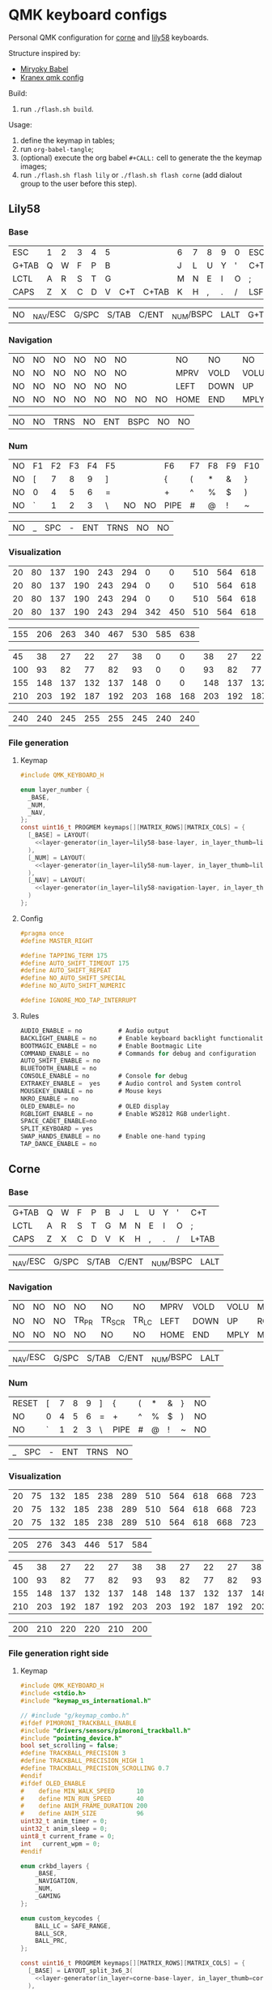 #+STARTUP: hideblocks
* QMK keyboard configs
Personal QMK configuration for [[https://github.com/foostan/crkbd][corne]] and [[https://github.com/kata0510/Lily58][lily58]] keyboards.

Structure inspired by:
- [[https://github.com/manna-harbour/miryoku_babel][Miryoky Babel]]
- [[https://github.com/Kranex/qmk-config][Kranex qmk config]]

Build:
1. run ~./flash.sh build~.
  
Usage:
1. define the keymap in tables;
2. run ~org-babel-tangle~;
3. (optional) execute the org babel ~#+CALL:~ cell to generate the the keymap images;
5. run ~./flash.sh flash lily~ or ~./flash.sh flash corne~ (add dialout group to the user before this step).

** Lily58
[[file:./lily58/layers/base.png]]
[[file:./lily58/layers/num.png]]
[[file:./lily58/layers/navigation.png]]

*** Base
#+NAME: lily58-base-layer
| ESC   | 1 | 2 | 3 | 4 | 5 |     |       | 6 | 7 | 8 | 9 | 0 | ESC  |
| G+TAB | Q | W | F | P | B |     |       | J | L | U | Y | ' | C+T  |
| LCTL  | A | R | S | T | G |     |       | M | N | E | I | O | ;    |
| CAPS  | Z | X | C | D | V | C+T | C+TAB | K | H | , | . | / | LSFT |

#+NAME: lily58-base-layer-thumb
| NO | _NAV/ESC | G/SPC | S/TAB | C/ENT | _NUM/BSPC | LALT | G+TAB |

*** Navigation
#+NAME: lily58-navigation-layer
| NO | NO | NO | NO | NO | NO |    |   | NO   | NO   | NO   | NO   | NO | NO |
| NO | NO | NO | NO | NO | NO |    |   | MPRV | VOLD | VOLU | MNXT | NO | NO |
| NO | NO | NO | NO | NO | NO |    |   | LEFT | DOWN | UP   | RGHT | NO | NO |
| NO | NO | NO | NO | NO | NO | NO | NO | HOME | END  | MPLY | MUTE | NO | NO |

#+NAME: lily58-navigation-layer-thumb
| NO | NO | TRNS | NO | ENT | BSPC | NO | NO |

*** Num
#+NAME: lily58-num-layer
| NO | F1 | F2 | F3 | F4 | F5 |    |   | F6   | F7 | F8 | F9 | F10 | NO |
| NO | [  |  7 |  8 |  9 | ]  |    |   | {    | (  | *  | &  | }   | NO |
| NO | 0  |  4 |  5 |  6 | =  |    |   | +    | ^  | %  | $  | )   | NO |
| NO | `  |  1 |  2 |  3 | \  | NO | NO | PIPE | #  | @  | !  | ~   | NO |

#+NAME: lily58-num-layer-thumb
| NO | _ | SPC | - | ENT | TRNS | NO | NO |

*** Visualization
#+NAME: x-pixels-lily58
| 20 | 80 | 137 | 190 | 243 | 294 |   0 |   0 | 510 | 564 | 618 | 668 | 723 | 774 |
| 20 | 80 | 137 | 190 | 243 | 294 |   0 |   0 | 510 | 564 | 618 | 668 | 723 | 774 |
| 20 | 80 | 137 | 190 | 243 | 294 |   0 |   0 | 510 | 564 | 618 | 668 | 723 | 774 |
| 20 | 80 | 137 | 190 | 243 | 294 | 342 | 450 | 510 | 564 | 618 | 668 | 723 | 774 |

#+NAME: x-pixels-thumb-lily58
| 155 | 206 | 263 | 340 | 467 | 530 | 585 | 638 |

#+NAME: y-pixels-lily58
|  45 |  38 |  27 |  22 |  27 |  38 |   0 |   0 |  38 |  27 |  22 |  27 |  38 |  45 |
| 100 |  93 |  82 |  77 |  82 |  93 |   0 |   0 |  93 |  82 |  77 |  82 |  93 | 100 |
| 155 | 148 | 137 | 132 | 137 | 148 |   0 |   0 | 148 | 137 | 132 | 137 | 148 | 155 |
| 210 | 203 | 192 | 187 | 192 | 203 | 168 | 168 | 203 | 192 | 187 | 192 | 203 | 210 |

#+NAME: y-pixels-thumb-lily58
| 240 | 240 | 245 | 255 | 255 | 245 | 240 | 240 |

*** File generation
**** Keymap
#+begin_src C :main no :noweb yes :mkdirp yes :tangle ./lily58/keymap.c :mkdirp yes :results none
  #include QMK_KEYBOARD_H

  enum layer_number {
    _BASE,
    _NUM,
    _NAV,
  };
  const uint16_t PROGMEM keymaps[][MATRIX_ROWS][MATRIX_COLS] = {
    [_BASE] = LAYOUT(
      <<layer-generator(in_layer=lily58-base-layer, in_layer_thumb=lily58-base-layer-thumb)>>
    ),
    [_NUM] = LAYOUT(
      <<layer-generator(in_layer=lily58-num-layer, in_layer_thumb=lily58-num-layer-thumb)>>
    ),
    [_NAV] = LAYOUT(
      <<layer-generator(in_layer=lily58-navigation-layer, in_layer_thumb=lily58-navigation-layer-thumb)>>
    )
  };
#+end_src

**** Config
#+begin_src C :main no :noweb yes :mkdirp yes :tangle ./lily58/config.h :mkdirp yes :results none
  #pragma once
  #define MASTER_RIGHT

  #define TAPPING_TERM 175
  #define AUTO_SHIFT_TIMEOUT 175
  #define AUTO_SHIFT_REPEAT
  #define NO_AUTO_SHIFT_SPECIAL
  #define NO_AUTO_SHIFT_NUMERIC

  #define IGNORE_MOD_TAP_INTERRUPT
#+end_src

**** Rules
#+begin_src C :main no :noweb yes :mkdirp yes :tangle ./lily58/rules.mk :mkdirp yes :results none
  AUDIO_ENABLE = no          # Audio output
  BACKLIGHT_ENABLE = no      # Enable keyboard backlight functionality
  BOOTMAGIC_ENABLE = no      # Enable Bootmagic Lite
  COMMAND_ENABLE = no        # Commands for debug and configuration
  AUTO_SHIFT_ENABLE = no
  BLUETOOTH_ENABLE = no
  CONSOLE_ENABLE = no        # Console for debug
  EXTRAKEY_ENABLE =  yes     # Audio control and System control
  MOUSEKEY_ENABLE = no       # Mouse keys
  NKRO_ENABLE = no
  OLED_ENABLE= no            # OLED display
  RGBLIGHT_ENABLE = no       # Enable WS2812 RGB underlight.
  SPACE_CADET_ENABLE=no
  SPLIT_KEYBOARD = yes
  SWAP_HANDS_ENABLE = no     # Enable one-hand typing
  TAP_DANCE_ENABLE = no
#+end_src

** Corne
[[file:./corne-right/layers/base.png]]
[[file:./corne-right/layers/navigation.png]]
[[file:./corne-right/layers/num.png]]

*** Base
#+NAME: corne-base-layer
| G+TAB | Q | W | F | P | B | J | L | U | Y | ' | C+T   |
| LCTL  | A | R | S | T | G | M | N | E | I | O | ;     |
| CAPS  | Z | X | C | D | V | K | H | , | . | / | L+TAB |

#+NAME: corne-base-layer-thumb
| _NAV/ESC | G/SPC | S/TAB | C/ENT | _NUM/BSPC | LALT |

*** Navigation
#+NAME: corne-navigation-layer
| NO | NO | NO | NO    | NO     | NO    | MPRV | VOLD | VOLU | MNXT | NO | NO |
| NO | NO | NO | TR_PR | TR_SCR | TR_LC | LEFT | DOWN | UP   | RGHT | NO | NO |
| NO | NO | NO | NO    | NO     | NO    | HOME | END  | MPLY | MUTE | NO | NO |

#+NAME: corne-navigation-layer-thumb
| _NAV/ESC | G/SPC | S/TAB | C/ENT | _NUM/BSPC | LALT |

*** Num
#+NAME: corne-num-layer
| RESET | [ | 7 | 8 | 9 | ] | {    | ( | * | & | } | NO |
| NO    | 0 | 4 | 5 | 6 | = | +    | ^ | % | $ | ) | NO |
| NO    | ` | 1 | 2 | 3 | \ | PIPE | # | @ | ! | ~ | NO |

#+NAME: corne-num-layer-thumb
| _ | SPC | - | ENT | TRNS | NO |

*** Visualization
#+NAME: x-pixels-corne
| 20 | 75 | 132 | 185 | 238 | 289 | 510 | 564 | 618 | 668 | 723 | 774 |
| 20 | 75 | 132 | 185 | 238 | 289 | 510 | 564 | 618 | 668 | 723 | 774 |
| 20 | 75 | 132 | 185 | 238 | 289 | 510 | 564 | 618 | 668 | 723 | 774 |

#+NAME: x-pixels-thumb-corne
| 205 | 276 | 343 | 446 | 517 | 584 |

#+NAME: y-pixels-corne
|  45 |  38 |  27 |  22 |  27 |  38 |  38 |  27 |  22 |  27 |  38 |  45 |
| 100 |  93 |  82 |  77 |  82 |  93 |  93 |  82 |  77 |  82 |  93 | 100 |
| 155 | 148 | 137 | 132 | 137 | 148 | 148 | 137 | 132 | 137 | 148 | 155 |
| 210 | 203 | 192 | 187 | 192 | 203 | 203 | 192 | 187 | 192 | 203 | 210 |

#+NAME: y-pixels-thumb-corne
| 200 | 210 | 220 | 220 | 210 | 200 |

*** File generation right side
**** Keymap
#+begin_src C :main no :noweb yes :mkdirp yes :tangle ./corne-right/keymap.c :mkdirp yes :results none
  #include QMK_KEYBOARD_H
  #include <stdio.h>
  #include "keymap_us_international.h"

  // #include "g/keymap_combo.h"
  #ifdef PIMORONI_TRACKBALL_ENABLE
  #include "drivers/sensors/pimoroni_trackball.h"
  #include "pointing_device.h"
  bool set_scrolling = false;
  #define TRACKBALL_PRECISION 3
  #define TRACKBALL_PRECISION_HIGH 1
  #define TRACKBALL_PRECISION_SCROLLING 0.7
  #endif
  #ifdef OLED_ENABLE
  #    define MIN_WALK_SPEED      10
  #    define MIN_RUN_SPEED       40
  #    define ANIM_FRAME_DURATION 200
  #    define ANIM_SIZE           96
  uint32_t anim_timer = 0;
  uint32_t anim_sleep = 0;
  uint8_t current_frame = 0;
  int   current_wpm = 0;
  #endif

  enum crkbd_layers {
      _BASE,
      _NAVIGATION,
      _NUM,
      _GAMING
  };

  enum custom_keycodes {
      BALL_LC = SAFE_RANGE,
      BALL_SCR,
      BALL_PRC,
  };

  const uint16_t PROGMEM keymaps[][MATRIX_ROWS][MATRIX_COLS] = {
    [_BASE] = LAYOUT_split_3x6_3(
      <<layer-generator(in_layer=corne-base-layer, in_layer_thumb=corne-base-layer-thumb)>>
    ),
    [_NAVIGATION] = LAYOUT_split_3x6_3(
      <<layer-generator(in_layer=corne-navigation-layer, in_layer_thumb=corne-navigation-layer-thumb)>>
    ),
    [_NUM] = LAYOUT_split_3x6_3(
      <<layer-generator(in_layer=corne-num-layer, in_layer_thumb=corne-num-layer-thumb)>>
    )
  };

 
  bool process_record_user(uint16_t keycode, keyrecord_t *record) {
      switch (keycode){
  #ifdef PIMORONI_TRACKBALL_ENABLE
          case BALL_LC:
              record->event.pressed?register_code(KC_BTN1):unregister_code(KC_BTN1);
              break;
          case BALL_SCR:
              if(record->event.pressed){
                  set_scrolling = true;
                  pimoroni_trackball_set_precision(TRACKBALL_PRECISION_SCROLLING);
              } else{
                  set_scrolling = false;
                  pimoroni_trackball_set_precision(TRACKBALL_PRECISION);
              }
          break;
          case BALL_PRC:
              if(record->event.pressed){
                  pimoroni_trackball_set_precision(TRACKBALL_PRECISION_SCROLLING);
              } else{
                  pimoroni_trackball_set_precision(TRACKBALL_PRECISION);
              }
          break;
  #endif
          default:
          break;
      }
    return true;
  }

  #ifdef PIMORONI_TRACKBALL_ENABLE
  report_mouse_t pointing_device_task_user(report_mouse_t mouse_report) {
      if (set_scrolling) {
          mouse_report.h = mouse_report.x;
          mouse_report.v = mouse_report.y;
          mouse_report.x = mouse_report.y = 0;
      }
      return mouse_report;
  }
  #endif

  void keyboard_post_init_user(void) {
  #ifdef PIMORONI_TRACKBALL_ENABLE
      pimoroni_trackball_set_precision(TRACKBALL_PRECISION);
      pimoroni_trackball_set_rgbw(0,0,0,80);
  #endif
  }

  #ifdef PIMORONI_TRACKBALL_ENABLE
  layer_state_t layer_state_set_user(layer_state_t state) {
      // autoshift_enable();
      switch (get_highest_layer(state)) {
      case _BASE:
          pimoroni_trackball_set_rgbw(0,0,0,80);
          break;
      case _NAVIGATION:
          pimoroni_trackball_set_rgbw(0,153,95,0);
          break;
      case _NUM:
          pimoroni_trackball_set_rgbw(153,113,0,0);
          break;
      default:
          pimoroni_trackball_set_rgbw(0,0,0,80);
          break;
      }
    return state;
  }
  #endif

  #ifdef OLED_ENABLE
  oled_rotation_t oled_init_user(oled_rotation_t rotation) { return OLED_ROTATION_270; }

  static void render_luna(int LUNA_X, int LUNA_Y) {
      /* Sit */
      static const char PROGMEM sit[2][ANIM_SIZE] = {/* 'sit1', 32x22px */
                                                     {
                                                         0x00, 0x00, 0x00, 0x00, 0x00, 0x00, 0x00, 0x00, 0x00, 0x00, 0x00, 0x00, 0x00, 0x00, 0xe0, 0x1c, 0x02, 0x05, 0x02, 0x24, 0x04, 0x04, 0x02, 0xa9, 0x1e, 0xe0, 0x00, 0x00, 0x00, 0x00, 0x00, 0x00, 0x00, 0x00, 0x00, 0x00, 0x00, 0x00, 0xe0, 0x10, 0x08, 0x68, 0x10, 0x08, 0x04, 0x03, 0x00, 0x00, 0x00, 0x00, 0x00, 0x00, 0x00, 0x02, 0x06, 0x82, 0x7c, 0x03, 0x00, 0x00, 0x00, 0x00, 0x00, 0x00, 0x00, 0x00, 0x00, 0x00, 0x00, 0x00, 0x01, 0x02, 0x04, 0x0c, 0x10, 0x10, 0x20, 0x20, 0x20, 0x28, 0x3e, 0x1c, 0x20, 0x20, 0x3e, 0x0f, 0x11, 0x1f, 0x00, 0x00, 0x00, 0x00, 0x00, 0x00, 0x00, 0x00,
                                                     },

                                                     /* 'sit2', 32x22px */
                                                     {0x00, 0x00, 0x00, 0x00, 0x00, 0x00, 0x00, 0x00, 0x00, 0x00, 0x00, 0x00, 0x00, 0x00, 0xe0, 0x1c, 0x02, 0x05, 0x02, 0x24, 0x04, 0x04, 0x02, 0xa9, 0x1e, 0xe0, 0x00, 0x00, 0x00, 0x00, 0x00, 0x00, 0x00, 0x00, 0x00, 0x00, 0x00, 0xe0, 0x90, 0x08, 0x18, 0x60, 0x10, 0x08, 0x04, 0x03, 0x00, 0x00, 0x00, 0x00, 0x00, 0x00, 0x00, 0x02, 0x0e, 0x82, 0x7c, 0x03, 0x00, 0x00, 0x00, 0x00, 0x00, 0x00, 0x00, 0x00, 0x00, 0x00, 0x00, 0x00, 0x01, 0x02, 0x04, 0x0c, 0x10, 0x10, 0x20, 0x20, 0x20, 0x28, 0x3e, 0x1c, 0x20, 0x20, 0x3e, 0x0f, 0x11, 0x1f, 0x00, 0x00, 0x00, 0x00, 0x00, 0x00, 0x00, 0x00}};

      /* Walk */
      static const char PROGMEM walk[2][ANIM_SIZE] = {/* 'walk1', 32x22px */
                                                      {
                                                          0x00, 0x00, 0x00, 0x00, 0x00, 0x80, 0x40, 0x20, 0x10, 0x90, 0x90, 0x90, 0xa0, 0xc0, 0x80, 0x80, 0x80, 0x70, 0x08, 0x14, 0x08, 0x90, 0x10, 0x10, 0x08, 0xa4, 0x78, 0x80, 0x00, 0x00, 0x00, 0x00, 0x00, 0x00, 0x00, 0x00, 0x00, 0x07, 0x08, 0xfc, 0x01, 0x00, 0x00, 0x00, 0x00, 0x80, 0x00, 0x00, 0x01, 0x00, 0x00, 0x00, 0x00, 0x00, 0x00, 0x08, 0x18, 0xea, 0x10, 0x0f, 0x00, 0x00, 0x00, 0x00, 0x00, 0x00, 0x00, 0x00, 0x00, 0x00, 0x00, 0x03, 0x1c, 0x20, 0x20, 0x3c, 0x0f, 0x11, 0x1f, 0x03, 0x06, 0x18, 0x20, 0x20, 0x3c, 0x0c, 0x12, 0x1e, 0x01, 0x00, 0x00, 0x00, 0x00, 0x00, 0x00, 0x00,
                                                      },

                                                      /* 'walk2', 32x22px */
                                                      {
                                                          0x00, 0x00, 0x00, 0x00, 0x00, 0x00, 0x80, 0x40, 0x20, 0x20, 0x20, 0x40, 0x80, 0x00, 0x00, 0x00, 0x00, 0xe0, 0x10, 0x28, 0x10, 0x20, 0x20, 0x20, 0x10, 0x48, 0xf0, 0x00, 0x00, 0x00, 0x00, 0x00, 0x00, 0x00, 0x00, 0x00, 0x00, 0x1f, 0x20, 0xf8, 0x02, 0x01, 0x01, 0x01, 0x01, 0x01, 0x01, 0x01, 0x03, 0x00, 0x00, 0x00, 0x00, 0x01, 0x00, 0x10, 0x30, 0xd5, 0x20, 0x1f, 0x00, 0x00, 0x00, 0x00, 0x00, 0x00, 0x00, 0x00, 0x00, 0x00, 0x00, 0x3f, 0x20, 0x30, 0x0c, 0x02, 0x05, 0x09, 0x12, 0x1e, 0x02, 0x1c, 0x14, 0x08, 0x10, 0x20, 0x2c, 0x32, 0x01, 0x00, 0x00, 0x00, 0x00, 0x00, 0x00, 0x00,
                                                      }};

      /* Run */
      static const char PROGMEM run[2][ANIM_SIZE] = {/* 'run1', 32x22px */
                                                     {
                                                         0x00, 0x00, 0x00, 0x00, 0xe0, 0x10, 0x08, 0x08, 0xc8, 0xb0, 0x80, 0x80, 0x80, 0x80, 0x80, 0x80, 0x80, 0x40, 0x40, 0x3c, 0x14, 0x04, 0x08, 0x90, 0x18, 0x04, 0x08, 0xb0, 0x40, 0x80, 0x00, 0x00, 0x00, 0x00, 0x00, 0x00, 0x01, 0x02, 0xc4, 0xa4, 0xfc, 0x00, 0x00, 0x00, 0x00, 0x80, 0x00, 0x00, 0x00, 0x00, 0x00, 0x00, 0x00, 0x00, 0x00, 0x80, 0xc8, 0x58, 0x28, 0x2a, 0x10, 0x0f, 0x00, 0x00, 0x00, 0x00, 0x00, 0x00, 0x00, 0x0e, 0x09, 0x04, 0x04, 0x04, 0x04, 0x02, 0x03, 0x02, 0x01, 0x01, 0x02, 0x02, 0x04, 0x08, 0x10, 0x26, 0x2b, 0x32, 0x04, 0x05, 0x06, 0x00, 0x00, 0x00, 0x00, 0x00,
                                                     },

                                                     /* 'run2', 32x22px */
                                                     {
                                                         0x00, 0x00, 0x00, 0xe0, 0x10, 0x10, 0xf0, 0x00, 0x00, 0x00, 0x00, 0x00, 0x00, 0x00, 0x00, 0x80, 0x80, 0x80, 0x78, 0x28, 0x08, 0x10, 0x20, 0x30, 0x08, 0x10, 0x20, 0x40, 0x80, 0x00, 0x00, 0x00, 0x00, 0x00, 0x00, 0x03, 0x04, 0x08, 0x10, 0x11, 0xf9, 0x01, 0x01, 0x01, 0x01, 0x01, 0x01, 0x00, 0x00, 0x00, 0x00, 0x00, 0x00, 0x00, 0x00, 0x01, 0x10, 0xb0, 0x50, 0x55, 0x20, 0x1f, 0x00, 0x00, 0x00, 0x00, 0x00, 0x00, 0x00, 0x00, 0x00, 0x00, 0x00, 0x01, 0x02, 0x0c, 0x10, 0x20, 0x28, 0x37, 0x02, 0x1e, 0x20, 0x20, 0x18, 0x0c, 0x14, 0x1e, 0x01, 0x00, 0x00, 0x00, 0x00, 0x00, 0x00, 0x00,
                                                     }};

      /* animation */
      void animate_luna(void) {
          /* jump */
              oled_set_cursor(LUNA_X, LUNA_Y - 1);
              oled_write("     ", false);

              oled_set_cursor(LUNA_X, LUNA_Y);

          /* switch frame */
          current_frame = (current_frame + 1) % 2;

          if (current_wpm <= MIN_WALK_SPEED) {
              oled_write_raw_P(sit[abs(1 - current_frame)], ANIM_SIZE);

          } else if (current_wpm <= MIN_RUN_SPEED) {
              oled_write_raw_P(walk[abs(1 - current_frame)], ANIM_SIZE);

          } else {
              oled_write_raw_P(run[abs(1 - current_frame)], ANIM_SIZE);
          }
      }

      /* animation timer */
      if (timer_elapsed32(anim_timer) > ANIM_FRAME_DURATION) {
          anim_timer = timer_read32();
          animate_luna();
      }

      /* this fixes the screen on and off bug */
      if (current_wpm > 0) {
          oled_on();
          anim_sleep = timer_read32();
      } else if (timer_elapsed32(anim_sleep) > OLED_TIMEOUT) {
          oled_off();
      }
  }
  static void print_status_narrow(void) {
      render_luna(0, 0);
      oled_set_cursor(17, 0);
      uint8_t n = get_current_wpm();
      char    wpm_str[4];
      wpm_str[3] = '\0';
      wpm_str[2] = '0' + n % 10;
      wpm_str[1] = '0' + (n /= 10) % 10;
      wpm_str[0] = '0' + n / 10;
      oled_write(wpm_str, false);
  }

  bool oled_task_user(void) {
      current_wpm   = get_current_wpm();
      if (is_keyboard_master()) {
          print_status_narrow();
      } else {
      }
      return false;
  }
  #endif
#+end_src

**** Config
#+begin_src C :main no :noweb yes :mkdirp yes :tangle ./corne-right/config.h :mkdirp yes :results none
  #pragma once

  #define MASTER_RIGHT

  // Pimoroni trackball
  #define PIMORONI_TRACKBALL_ENABLE
  #define PIMORONI_TRACKBALL_CLICK
  #define PIMORONI_TRACKBALL_ROTATE
  // #define PIMORONI_TRACKBALL_INVERT_X

  #define USE_SERIAL_PD2

  // Combo feature timeout (defaults to TAPPING_TERM)
  // #define COMBO_TERM 50
  // Size of combo_events enum.
  // #define COMBO_VARIABLE_LEN

  #define TAPPING_FORCE_HOLD
  #define TAPPING_TERM 175
  #define AUTO_SHIFT_TIMEOUT 175
  #define AUTO_SHIFT_REPEAT
  #define NO_AUTO_SHIFT_SPECIAL
  #define NO_AUTO_SHIFT_NUMERIC

  // Prevent normal rollover on alphas from accidentally triggering mods.
  #define IGNORE_MOD_TAP_INTERRUPT

  #define SPLIT_OLED_ENABLE
  #define OLED_FONT_H "keyboards/crkbd/lib/glcdfont.c"

  // otimizations
  #define NO_ACTION_MACRO
  #define NO_ACTION_FUNCTION
  #ifndef NO_DEBUG
  #    define NO_DEBUG
  #endif  // !NO_DEBUG
  #if !defined(NO_PRINT) && !defined(CONSOLE_ENABLE)
  #    define NO_PRINT
  #endif  // !NO_PRINT
  #define NO_ACTION_ONESHOT
  #define NO_MUSIC_MODE
#+end_src

**** Rules
#+begin_src C :main no :noweb yes :mkdirp yes :tangle ./corne-right/rules.mk :mkdirp yes :results none
  AUDIO_ENABLE = no
  AUTO_SHIFT_ENABLE = no
  BLUETOOTH_ENABLE = no
  CONSOLE_ENABLE = no
  EXTRAFLAGS+=-flto
  OLED_DRIVER = SSD1306
  OLED_ENABLE = yes
  SPACE_CADET_ENABLE=no
  SPLIT_KEYBOARD = yes
  TAP_DANCE_ENABLE = no
  WPM_ENABLE = yes
  # COMBO_ENABLE = yes
  # VPATH += keyboards/gboards

  PIMORONI_TRACKBALL_ENABLE = yes
  ifeq ($(strip $(PIMORONI_TRACKBALL_ENABLE)), yes)
          POINTING_DEVICE_ENABLE = yes
          POINTING_DEVICE_DRIVER = pimoroni_trackball
          PIMORONI_TRACKBALL_ADDRESS = 0x0B
          SRC += drivers/sensors/pimoroni_trackball.c
          QUANTUM_LIB_SRC += i2c_master.c
  endif
#+end_src

*** File generation left side
**** Keymap
#+begin_src C :main no :noweb yes :mkdirp yes :tangle ./corne-left/keymap.c :mkdirp yes :results none
  #include QMK_KEYBOARD_H
  #include <stdio.h>
  #include "keymap_us_international.h"

  #ifdef OLED_ENABLE
  #include "oled.c"
  #endif

  enum crkbd_layers {
      _BASE,
      _NAVIGATION,
      _NUM,
      _MEDIA
  };

  enum trackball_keycodes {
      BALL_LC = SAFE_RANGE,
      BALL_SCR,
      BALL_PRC,
  };

  const uint16_t PROGMEM keymaps[][MATRIX_ROWS][MATRIX_COLS] = {
    [_BASE] = LAYOUT_split_3x6_3(
      <<layer-generator(in_layer=corne-base-layer, in_layer_thumb=corne-base-layer-thumb)>>
    ),
    [_NAVIGATION] = LAYOUT_split_3x6_3(
      <<layer-generator(in_layer=corne-navigation-layer, in_layer_thumb=corne-navigation-layer-thumb)>>
    ),
    [_NUM] = LAYOUT_split_3x6_3(
      <<layer-generator(in_layer=corne-num-layer, in_layer_thumb=corne-num-layer-thumb)>>
    )
  };

  bool process_record_user(uint16_t keycode, keyrecord_t *record) {
      switch (keycode){
          default:
  #ifdef OLED_ENABLE
          if (record->event.pressed) {
              oled_timer = timer_read();
          }
  #endif
          break;
      }
    return true;
  }

  void keyboard_post_init_user(void) {
  }
#+end_src

**** Config
#+begin_src C :main no :noweb yes :mkdirp yes :tangle ./corne-left/config.h :mkdirp yes :results none

  #pragma once

  #define MASTER_RIGHT

  #define USE_SERIAL_PD2

  #define TAPPING_FORCE_HOLD
  #define TAPPING_TERM 175
  #define AUTO_SHIFT_TIMEOUT 150
  #define AUTO_SHIFT_NO_AUTO_REPEAT

  // Prevent normal rollover on alphas from accidentally triggering mods.
  #define IGNORE_MOD_TAP_INTERRUPT

  #define SPLIT_OLED_ENABLE
  #define OLED_FONT_H "keyboards/crkbd/lib/glcdfont.c"

  // otimizations
  #define NO_ACTION_MACRO
  #define NO_ACTION_FUNCTION
  #ifndef NO_DEBUG
  #define NO_DEBUG
  #endif // !NO_DEBUG
  #if !defined(NO_PRINT) && !defined(CONSOLE_ENABLE)
  #define NO_PRINT
  #endif // !NO_PRINT
  #define NO_ACTION_ONESHOT
  #define NO_MUSIC_MODE
#+end_src

**** Rules
#+begin_src C :main no :noweb yes :mkdirp yes :tangle ./corne-left/rules.mk :mkdirp yes :results none
  OLED_ENABLE = yes
  OLED_DRIVER = SSD1306
  SPLIT_KEYBOARD = yes
  AUTO_SHIFT_ENABLE = yes
  TAP_DANCE_ENABLE = no
  BLUETOOTH_ENABLE = no
  CONSOLE_ENABLE = no
  AUDIO_ENABLE = no
  SPACE_CADET_ENABLE=no
  EXTRAFLAGS+=-flto
#+end_src

**** Oled
#+begin_src C :main no :noweb yes :mkdirp yes :tangle ./corne-left/oled.c :mkdirp yes :results none
#pragma once

#include "progmem.h"
#include "animation.c"

extern uint8_t  is_master;
static uint16_t oled_timer = 0;

oled_rotation_t oled_init_user(oled_rotation_t rotation) { return OLED_ROTATION_270; }

void render_animation(uint8_t frame) { oled_write_raw_P(animation[frame], sizeof(animation[frame])); }


bool oled_task_user(void) {
    if (is_keyboard_master()) {
        render_animation((timer_read() / 60) % 8);
    } else {
        render_animation((timer_read() / 60) % 8);
    }
    return false;
}
#+end_src

**** Animation
#+begin_src C :main no :noweb yes :mkdirp yes :tangle ./corne-left/animation.c :mkdirp yes :results none
  #include "progmem.h"

  static const char PROGMEM animation[][512] = {{// 'frame1', 32x128px
                                                 0x00, 0x00, 0x00, 0x00, 0x00, 0x00, 0x00, 0x00, 0x00, 0x00, 0x00, 0x00, 0x00, 0x00, 0x00, 0x2f, 0x29, 0xef, 0x00, 0x00, 0x00, 0x00, 0x00, 0x00, 0x00, 0x00, 0x00, 0x00, 0x00, 0x00, 0x00, 0x00, 0x00, 0x00, 0x00, 0x00, 0x00, 0x00, 0x00, 0x00, 0x00, 0x00, 0x00, 0x00, 0x00, 0x00, 0x00, 0xa5, 0x65, 0xbd, 0x00, 0x00, 0x00, 0x00, 0x00, 0x00, 0x00, 0x00, 0x00, 0x00, 0x00, 0x00, 0x00, 0x00, 0x00, 0x00, 0x00, 0x00, 0x00, 0x00, 0x00, 0x00, 0x00, 0x00, 0x00, 0x00, 0x00, 0x00, 0x33, 0xcc, 0x8c, 0xde, 0x31, 0x00, 0x00, 0x00, 0x00, 0x00, 0x00, 0x00, 0x00, 0x00, 0x00, 0x00, 0x00, 0x00, 0x00, 0x00, 0x00, 0x00, 0x00, 0x00, 0x00, 0x00, 0x00, 0x00, 0x00, 0x00, 0x00, 0x00, 0x77, 0x98, 0x88, 0x9d, 0x77, 0x00, 0x00, 0x00, 0x00, 0x00, 0x00, 0x00, 0x00, 0x00, 0x00, 0x00, 0x00, 0x00,
                                                 0x80, 0xc0, 0xc0, 0xc0, 0xe0, 0xe0, 0xe0, 0xf0, 0xf0, 0xf0, 0xf0, 0xf0, 0xf0, 0xf0, 0xff, 0xf9, 0xf8, 0xf9, 0xff, 0xf0, 0xf0, 0xf0, 0xf0, 0xf0, 0xf0, 0xf0, 0xe0, 0xe0, 0xe0, 0xc0, 0xc0, 0x80, 0xff, 0xff, 0xff, 0xff, 0xff, 0xff, 0xff, 0xff, 0xff, 0x7f, 0x7f, 0x7f, 0x7f, 0xff, 0xff, 0x7f, 0x7f, 0x7f, 0xff, 0xff, 0x7f, 0x7f, 0x7f, 0xff, 0xff, 0xff, 0xff, 0xff, 0xff, 0xff, 0xff, 0xff, 0x1f, 0x0f, 0x07, 0x07, 0x03, 0x01, 0x01, 0x00, 0x00, 0x00, 0x00, 0x80, 0xf0, 0xff, 0xbf, 0xb7, 0xf3, 0xb7, 0xff, 0xff, 0xc0, 0x00, 0x00, 0x00, 0x00, 0x00, 0x01, 0x01, 0x03, 0x07, 0x0f, 0x1f, 0x00, 0x00, 0x00, 0x80, 0xe0, 0xf0, 0xfc, 0xfc, 0xfe, 0xff, 0xff, 0xff, 0xff, 0xbf, 0x3f, 0x3f, 0x3f, 0x3f, 0x1f, 0xff, 0xff, 0xff, 0xff, 0xff, 0xfe, 0xfc, 0xf8, 0xf0, 0xe0, 0x80, 0x00, 0x00,
                                                 0x00, 0x00, 0xfc, 0xff, 0xff, 0xff, 0xff, 0x3f, 0xff, 0xff, 0xff, 0x1f, 0x3d, 0x71, 0x63, 0x63, 0x63, 0x63, 0x63, 0x71, 0x3d, 0x9f, 0xff, 0xff, 0xff, 0xbf, 0xff, 0xff, 0xff, 0xff, 0xfc, 0x00, 0x00, 0x00, 0x07, 0x3f, 0xff, 0xff, 0xff, 0xff, 0xf1, 0xc7, 0x8f, 0x0f, 0x1e, 0x1c, 0x1c, 0x38, 0x38, 0x3c, 0x1c, 0x1c, 0x1e, 0x0f, 0x8f, 0xc3, 0xf1, 0xff, 0xff, 0xff, 0x7f, 0x1f, 0x03, 0x00, 0x00, 0x00, 0x00, 0x00, 0x00, 0x01, 0x03, 0x07, 0x0f, 0x0f, 0x1f, 0x1f, 0x1f, 0x3e, 0x3e, 0x3e, 0x3e, 0x3e, 0x3e, 0x1e, 0x1f, 0x1f, 0x1f, 0x0f, 0x07, 0x07, 0x03, 0x01, 0x00, 0x00, 0x00, 0x00, 0xfc, 0xf0, 0xe0, 0xe0, 0xc0, 0x80, 0x80, 0x00, 0x00, 0x00, 0x00, 0x00, 0x00, 0x00, 0x00, 0x00, 0x00, 0x00, 0x00, 0x00, 0x00, 0x00, 0x00, 0x00, 0x00, 0x00, 0x80, 0x80, 0xc0, 0xe0, 0xf0, 0xf8,
                                                 0xff, 0xff, 0xff, 0xff, 0xff, 0xff, 0xff, 0xff, 0xff, 0xff, 0xfe, 0xfe, 0xfe, 0xfe, 0xfe, 0xfe, 0xfe, 0xfe, 0xfe, 0xfe, 0xfe, 0xfe, 0xfe, 0xff, 0xff, 0xff, 0xff, 0xff, 0xff, 0xff, 0xff, 0xff, 0x01, 0x01, 0x03, 0x03, 0x03, 0x07, 0x07, 0x07, 0x07, 0x0f, 0x0f, 0x0f, 0x0f, 0x0f, 0x0f, 0x0f, 0x0f, 0x0f, 0x0f, 0x0f, 0x0f, 0x0f, 0x0f, 0x0f, 0x07, 0x07, 0x07, 0x07, 0x03, 0x03, 0x01, 0x01, 0x00, 0x00, 0x00, 0x00, 0x00, 0x00, 0x00, 0x00, 0x00, 0x00, 0x00, 0x00, 0x00, 0x00, 0x00, 0x00, 0x00, 0x00, 0x00, 0x00, 0x00, 0x00, 0x00, 0x00, 0x00, 0x00, 0x00, 0x00, 0x00, 0x00, 0x00, 0x00, 0x00, 0x00, 0x00, 0x00, 0x00, 0x00, 0x00, 0x00, 0x00, 0x00, 0x00, 0x00, 0x00, 0x00, 0x00, 0x00, 0x00, 0x00, 0x00, 0x00, 0x00, 0x00, 0x00, 0x00, 0x00, 0x00, 0x00, 0x00, 0x00, 0x00, 0x00, 0x00},
                                                {// 'frame2', 32x128px
                                                 0x00, 0x00, 0x00, 0x00, 0x00, 0x00, 0x00, 0x00, 0x00, 0x00, 0x00, 0x00, 0x00, 0x00, 0x00, 0x5a, 0x52, 0xde, 0x00, 0x00, 0x00, 0x00, 0x00, 0x00, 0x00, 0x00, 0x00, 0x00, 0x00, 0x00, 0x00, 0x00, 0x00, 0x00, 0x00, 0x00, 0x00, 0x00, 0x00, 0x00, 0x00, 0x00, 0x00, 0x00, 0x00, 0x00, 0x10, 0xeb, 0xc6, 0xab, 0x00, 0x00, 0x00, 0x00, 0x00, 0x00, 0x00, 0x00, 0x00, 0x00, 0x00, 0x00, 0x00, 0x00, 0x00, 0x00, 0x00, 0x00, 0x00, 0x00, 0x00, 0x00, 0x00, 0x00, 0x00, 0x00, 0x00, 0x00, 0x62, 0x94, 0x88, 0x95, 0x22, 0x00, 0x00, 0x00, 0x00, 0x00, 0x00, 0x00, 0x00, 0x00, 0x00, 0x00, 0x00, 0x00, 0xe0, 0xe0, 0xe0, 0xf0, 0xf0, 0xf0, 0xf0, 0xf8, 0xf8, 0xf8, 0xf8, 0xf8, 0xf8, 0xf8, 0xfe, 0xf9, 0xf9, 0xf9, 0xfe, 0xf8, 0xf8, 0xf8, 0xf8, 0xf8, 0xf8, 0xf8, 0xf0, 0xf0, 0xf0, 0xf0, 0xe0, 0xe0,
                                                 0xff, 0xff, 0xff, 0xff, 0xff, 0xff, 0xff, 0xff, 0xff, 0xff, 0xff, 0xff, 0xff, 0xff, 0xff, 0xff, 0xff, 0xff, 0xff, 0xff, 0xff, 0xff, 0xff, 0xff, 0xff, 0xff, 0xff, 0xff, 0xff, 0xff, 0xff, 0xff, 0x1f, 0x0f, 0x0f, 0x07, 0x07, 0x03, 0x03, 0x03, 0x01, 0x01, 0x01, 0x01, 0x00, 0xe4, 0xff, 0xd9, 0x79, 0xd9, 0xff, 0x60, 0x01, 0x01, 0x01, 0x01, 0x01, 0x03, 0x03, 0x03, 0x07, 0x07, 0x0f, 0x1f, 0x00, 0x00, 0x00, 0x00, 0x00, 0x00, 0x00, 0x00, 0x00, 0x80, 0x80, 0xc0, 0xf0, 0xff, 0xfd, 0xf7, 0xf7, 0xf7, 0xfd, 0xff, 0xe0, 0xc0, 0x80, 0x80, 0x00, 0x00, 0x00, 0x00, 0x00, 0x00, 0x00, 0x00, 0x00, 0x00, 0xc0, 0xf0, 0xf8, 0xfc, 0xfe, 0xff, 0xff, 0xff, 0xff, 0xff, 0xff, 0xbf, 0x3f, 0x3f, 0x3f, 0x3f, 0x3f, 0xbf, 0xff, 0xff, 0xff, 0xff, 0xff, 0xff, 0xfe, 0xfc, 0xf8, 0xe0, 0xc0, 0x00,
                                                 0x00, 0xfe, 0xff, 0xff, 0xff, 0xff, 0xff, 0xff, 0xff, 0xff, 0xdf, 0x3f, 0x79, 0x63, 0xe7, 0xc6, 0xc6, 0xc6, 0xe7, 0x73, 0x79, 0x3f, 0xff, 0xff, 0xff, 0xff, 0xff, 0xff, 0xff, 0xff, 0xff, 0xfe, 0x00, 0x0f, 0x7f, 0xff, 0xff, 0xff, 0xff, 0xf1, 0xc7, 0x0f, 0x1f, 0x1e, 0x3c, 0x38, 0x38, 0x78, 0x78, 0x78, 0x38, 0x38, 0x3c, 0x1e, 0x1f, 0x8f, 0xc3, 0xf0, 0xff, 0xff, 0xff, 0xff, 0x7f, 0x0f, 0x00, 0x00, 0x00, 0x01, 0x03, 0x07, 0x0f, 0x1f, 0x1f, 0x3f, 0x3f, 0x7e, 0x7c, 0x7c, 0x7c, 0x7c, 0x7c, 0x7c, 0x7c, 0x7c, 0x7c, 0x7e, 0x3f, 0x3f, 0x1f, 0x1f, 0x0f, 0x07, 0x03, 0x01, 0x00, 0x00, 0x00, 0x00, 0x00, 0x00, 0x00, 0x00, 0x00, 0x00, 0x00, 0x00, 0x00, 0x00, 0x00, 0x00, 0x00, 0x00, 0x00, 0x00, 0x00, 0x00, 0x00, 0x00, 0x00, 0x00, 0x00, 0x00, 0x00, 0x00, 0x00, 0x00, 0x00, 0x00,
                                                 0xfc, 0xf8, 0xf8, 0xf0, 0xe0, 0xe0, 0xe0, 0xc0, 0xc0, 0xc0, 0xc0, 0x80, 0x80, 0x80, 0x80, 0x80, 0x80, 0x80, 0x80, 0x80, 0x80, 0x80, 0xc0, 0xc0, 0xc0, 0xc0, 0xe0, 0xe0, 0xf0, 0xf0, 0xf8, 0xf8, 0xff, 0xff, 0xff, 0xff, 0xff, 0xff, 0xff, 0xff, 0xff, 0xff, 0xff, 0xff, 0xff, 0xff, 0xff, 0xff, 0xff, 0xff, 0xff, 0xff, 0xff, 0xff, 0xff, 0xff, 0xff, 0xff, 0xff, 0xff, 0xff, 0xff, 0xff, 0xff, 0x01, 0x03, 0x03, 0x03, 0x07, 0x07, 0x07, 0x07, 0x0f, 0x0f, 0x0f, 0x0f, 0x0f, 0x0f, 0x0f, 0x0f, 0x0f, 0x0f, 0x0f, 0x0f, 0x0f, 0x0f, 0x0f, 0x0f, 0x0f, 0x07, 0x07, 0x07, 0x07, 0x03, 0x03, 0x03, 0x00, 0x00, 0x00, 0x00, 0x00, 0x00, 0x00, 0x00, 0x00, 0x00, 0x00, 0x00, 0x00, 0x00, 0x00, 0x00, 0x00, 0x00, 0x00, 0x00, 0x00, 0x00, 0x00, 0x00, 0x00, 0x00, 0x00, 0x00, 0x00, 0x00, 0x00, 0x00},
                                                {// 'frame3', 32x128px
                                                 0x00, 0x00, 0x00, 0x00, 0x00, 0x00, 0x00, 0x00, 0x00, 0x00, 0x00, 0x00, 0x00, 0x00, 0x00, 0x94, 0x62, 0x9c, 0x00, 0x00, 0x00, 0x00, 0x00, 0x00, 0x00, 0x00, 0x00, 0x00, 0x00, 0x00, 0x00, 0x00, 0xc0, 0xc0, 0xc0, 0xc0, 0xe0, 0xe0, 0xe0, 0xe0, 0xe0, 0xe0, 0xe0, 0xe0, 0xf0, 0xf0, 0xf1, 0xfa, 0xfc, 0xfb, 0xf0, 0xf0, 0xf0, 0xf0, 0xe0, 0xe0, 0xe0, 0xe0, 0xe0, 0xe0, 0xe0, 0xc0, 0xc0, 0xc0, 0xff, 0xff, 0xff, 0xff, 0xff, 0xff, 0xff, 0xff, 0xff, 0xff, 0xff, 0xff, 0xff, 0xff, 0xff, 0xff, 0xff, 0xff, 0xff, 0xff, 0xff, 0xff, 0xff, 0xff, 0xff, 0xff, 0xff, 0xff, 0xff, 0xff, 0xff, 0xff, 0xff, 0xff, 0xff, 0xff, 0xff, 0x7f, 0x7f, 0x7f, 0x7f, 0x3f, 0x3f, 0x3f, 0x3f, 0x3f, 0xff, 0x3f, 0x3f, 0x3f, 0xff, 0x3f, 0x3f, 0x3f, 0x3f, 0x7f, 0x7f, 0x7f, 0x7f, 0x7f, 0xff, 0xff, 0xff, 0xff,
                                                 0x01, 0x01, 0x00, 0x00, 0x00, 0x00, 0x00, 0x00, 0x00, 0x00, 0x00, 0x00, 0x00, 0x00, 0xff, 0x33, 0x33, 0x33, 0xfe, 0x00, 0x00, 0x00, 0x00, 0x00, 0x00, 0x00, 0x00, 0x00, 0x00, 0x00, 0x01, 0x01, 0x00, 0x00, 0x00, 0x00, 0x00, 0x00, 0x00, 0x00, 0x00, 0x00, 0x00, 0x00, 0x00, 0xe4, 0xff, 0xbb, 0xfb, 0xbb, 0xff, 0xe0, 0x00, 0x00, 0x00, 0x00, 0x00, 0x00, 0x00, 0x00, 0x00, 0x00, 0x00, 0x00, 0x00, 0x00, 0x00, 0x00, 0x00, 0x00, 0x80, 0x80, 0xc0, 0xc0, 0xe0, 0xe0, 0xe0, 0xff, 0xff, 0xe6, 0xf6, 0xe6, 0xff, 0xff, 0xe0, 0xe0, 0xe0, 0xc0, 0xc0, 0x80, 0x80, 0x00, 0x00, 0x00, 0x00, 0x00, 0x80, 0xe0, 0xf8, 0xfc, 0xfe, 0xff, 0xff, 0xff, 0xff, 0xff, 0xff, 0xff, 0xff, 0x3f, 0x7f, 0x7f, 0x7f, 0x7f, 0x7f, 0x3f, 0xff, 0xff, 0xff, 0xff, 0xff, 0xff, 0xff, 0xff, 0xfe, 0xfc, 0xf0, 0xe0,
                                                 0xff, 0xff, 0xff, 0xff, 0xff, 0xff, 0xfd, 0xff, 0xff, 0xff, 0x3f, 0x7f, 0xf3, 0xe7, 0xc6, 0xc6, 0xcc, 0xc6, 0xc6, 0xe7, 0xf3, 0x7f, 0xbf, 0xff, 0xff, 0xff, 0x7f, 0xff, 0xff, 0xff, 0xff, 0xff, 0x3f, 0xff, 0xff, 0xff, 0xff, 0xff, 0xe0, 0x83, 0x0f, 0x1f, 0x3f, 0x7c, 0x78, 0x70, 0xf1, 0xf1, 0xf1, 0xf1, 0x71, 0x70, 0x78, 0x3c, 0x3f, 0x1f, 0x0f, 0x83, 0xf0, 0xff, 0xff, 0xff, 0xff, 0xff, 0x00, 0x01, 0x03, 0x0f, 0x1f, 0x3f, 0x3f, 0x7f, 0xff, 0xfe, 0xfc, 0xf8, 0xf8, 0xf8, 0xf0, 0xf0, 0xf0, 0xf0, 0xf0, 0xf8, 0xf8, 0xf8, 0xfc, 0xfe, 0x7f, 0x7f, 0x3f, 0x3f, 0x1f, 0x0f, 0x03, 0x00, 0x00, 0x00, 0x00, 0x00, 0x00, 0x00, 0x00, 0x00, 0x00, 0x00, 0x00, 0x01, 0x01, 0x01, 0x01, 0x01, 0x01, 0x01, 0x01, 0x01, 0x01, 0x01, 0x00, 0x00, 0x00, 0x00, 0x00, 0x00, 0x00, 0x00, 0x00, 0x00,
                                                 0x00, 0x00, 0x00, 0x00, 0x00, 0x00, 0x00, 0x00, 0x00, 0x00, 0x00, 0x00, 0x00, 0x00, 0x00, 0x00, 0x00, 0x00, 0x00, 0x00, 0x00, 0x00, 0x00, 0x00, 0x00, 0x00, 0x00, 0x00, 0x00, 0x00, 0x00, 0x00, 0xf0, 0xe0, 0xe0, 0xe0, 0xc0, 0xc0, 0xc0, 0x80, 0x80, 0x80, 0x80, 0x80, 0x80, 0x80, 0x80, 0x00, 0x00, 0x80, 0x80, 0x80, 0x80, 0x80, 0x80, 0x80, 0x80, 0x80, 0xc0, 0xc0, 0xc0, 0xe0, 0xe0, 0xe0, 0xff, 0xff, 0xff, 0xff, 0xff, 0xff, 0xff, 0xff, 0xff, 0xff, 0xff, 0xff, 0xff, 0xff, 0xff, 0xff, 0xff, 0xff, 0xff, 0xff, 0xff, 0xff, 0xff, 0xff, 0xff, 0xff, 0xff, 0xff, 0xff, 0xff, 0xff, 0xff, 0x7f, 0x7f, 0x7f, 0xff, 0xff, 0xff, 0xff, 0xff, 0xff, 0xff, 0xff, 0xff, 0xff, 0xff, 0xff, 0xff, 0xff, 0xff, 0xff, 0xff, 0xff, 0xff, 0xff, 0xff, 0xff, 0xff, 0xff, 0xff, 0xff, 0xff, 0x7f, 0x7f},
                                                {// 'frame4', 32x128px
                                                 0xff, 0xff, 0xff, 0xff, 0xff, 0xff, 0xff, 0xff, 0xff, 0xff, 0xff, 0xff, 0xff, 0xff, 0xff, 0xff, 0xff, 0xff, 0xff, 0xff, 0xff, 0xff, 0xff, 0xff, 0xff, 0xff, 0xff, 0xff, 0xff, 0xff, 0xff, 0xff, 0x1f, 0x0f, 0x0f, 0x0f, 0x07, 0x07, 0x07, 0x07, 0x07, 0x07, 0x07, 0x07, 0x07, 0x03, 0x63, 0x97, 0x97, 0xf7, 0x03, 0x07, 0x07, 0x07, 0x07, 0x07, 0x07, 0x07, 0x07, 0x07, 0x0f, 0x0f, 0x0f, 0x0f, 0x00, 0x00, 0x00, 0x00, 0x00, 0x00, 0x00, 0x00, 0x00, 0x00, 0x00, 0x00, 0x00, 0x00, 0xcc, 0x32, 0x31, 0x3a, 0xc4, 0x00, 0x00, 0x00, 0x00, 0x00, 0x00, 0x00, 0x00, 0x00, 0x00, 0x00, 0x00, 0x00, 0x00, 0x00, 0x00, 0x00, 0x00, 0x00, 0x00, 0x00, 0x00, 0x00, 0x00, 0x00, 0x00, 0x00, 0xdc, 0x33, 0x23, 0x33, 0xcc, 0x00, 0x00, 0x00, 0x00, 0x00, 0x00, 0x00, 0x00, 0x00, 0x00, 0x00, 0x00, 0x00,
                                                 0x00, 0x00, 0x00, 0x00, 0x00, 0x00, 0x00, 0x00, 0x00, 0x00, 0x00, 0x00, 0x00, 0x00, 0xfd, 0x22, 0x32, 0x22, 0xfd, 0x00, 0x00, 0x00, 0x00, 0x00, 0x00, 0x00, 0x00, 0x00, 0x00, 0x00, 0x00, 0x00, 0x00, 0x00, 0x00, 0x00, 0x00, 0x00, 0x00, 0x00, 0x00, 0x00, 0x00, 0x00, 0x00, 0xcc, 0xff, 0xf3, 0xd3, 0xf3, 0xff, 0xc0, 0x00, 0x00, 0x00, 0x00, 0x00, 0x00, 0x00, 0x00, 0x00, 0x00, 0x00, 0x00, 0x00, 0x00, 0x00, 0x00, 0x80, 0xc0, 0xe0, 0xe0, 0xf0, 0xf0, 0xf0, 0xf8, 0xf8, 0xff, 0xfb, 0xff, 0xfc, 0xff, 0xfb, 0xff, 0xf8, 0xf8, 0xf0, 0xf0, 0xf0, 0xe0, 0xe0, 0xc0, 0x80, 0x00, 0x00, 0x00, 0xf8, 0xfc, 0xfe, 0xff, 0xff, 0xff, 0x7f, 0xdf, 0xef, 0xf7, 0xff, 0xff, 0xff, 0x7f, 0x7f, 0xdf, 0xdf, 0xdf, 0x7f, 0x7f, 0xff, 0xff, 0xff, 0xf7, 0xef, 0xdf, 0x7f, 0xff, 0xff, 0xff, 0xfe, 0xfc,
                                                 0xff, 0xff, 0xff, 0xff, 0xff, 0x01, 0xff, 0xff, 0xff, 0xff, 0x7f, 0xff, 0xe7, 0xce, 0x8c, 0x8c, 0x8c, 0x8c, 0x8c, 0xcf, 0xe7, 0xff, 0x7f, 0xff, 0xff, 0xff, 0xff, 0x01, 0xff, 0xff, 0xff, 0xff, 0xff, 0xff, 0xff, 0xff, 0xff, 0xc0, 0x03, 0x0f, 0x3f, 0x3f, 0x7c, 0xf8, 0xf1, 0xe1, 0xe1, 0xe3, 0xe3, 0xe3, 0xe1, 0xe1, 0xf1, 0xf8, 0x7e, 0x3f, 0x1f, 0x0f, 0x03, 0xe0, 0xff, 0xff, 0xff, 0xff, 0x07, 0x0f, 0x3f, 0x7f, 0xff, 0xff, 0xff, 0xfe, 0xf8, 0xf8, 0xf0, 0xf0, 0xe0, 0xe0, 0xe1, 0xe1, 0xe1, 0xe1, 0xe1, 0xe0, 0xe0, 0xf0, 0xf0, 0xf8, 0xfc, 0xfe, 0xff, 0xff, 0x7f, 0x7f, 0x1f, 0x0f, 0x00, 0x00, 0x00, 0x00, 0x00, 0x00, 0x01, 0x01, 0x03, 0x03, 0x07, 0x07, 0x07, 0x07, 0x07, 0x07, 0x07, 0x07, 0x07, 0x07, 0x07, 0x07, 0x07, 0x03, 0x03, 0x01, 0x01, 0x00, 0x00, 0x00, 0x00, 0x00,
                                                 0x00, 0x00, 0x00, 0x00, 0x00, 0x00, 0x00, 0x00, 0x00, 0x00, 0x00, 0x00, 0x00, 0x00, 0x00, 0x00, 0x00, 0x00, 0x00, 0x00, 0x00, 0x00, 0x00, 0x00, 0x00, 0x00, 0x00, 0x00, 0x00, 0x00, 0x00, 0x00, 0x00, 0x00, 0x00, 0x00, 0x00, 0x00, 0x00, 0x00, 0x00, 0x00, 0x00, 0x00, 0x00, 0x00, 0x00, 0x00, 0x00, 0x00, 0x00, 0x00, 0x00, 0x00, 0x00, 0x00, 0x00, 0x00, 0x00, 0x00, 0x00, 0x00, 0x00, 0x00, 0x00, 0x00, 0x00, 0x00, 0x00, 0x00, 0x00, 0x00, 0x00, 0x00, 0x00, 0x00, 0x00, 0x00, 0x00, 0x00, 0x00, 0x00, 0x00, 0x00, 0x00, 0x00, 0x00, 0x00, 0x00, 0x00, 0x00, 0x00, 0x00, 0x00, 0x00, 0x00, 0xe0, 0xe0, 0xc0, 0xc0, 0xc0, 0xc0, 0x80, 0x80, 0x80, 0x80, 0x80, 0x80, 0x80, 0x80, 0x80, 0x80, 0x80, 0x80, 0x80, 0x80, 0x80, 0x80, 0x80, 0x80, 0x80, 0x80, 0xc0, 0xc0, 0xc0, 0xc0, 0xc0, 0xe0},
                                                {// 'frame5', 32x128px
                                                 0x00, 0x00, 0x00, 0x00, 0x00, 0x00, 0x00, 0x00, 0x00, 0x00, 0x00, 0x00, 0x00, 0x00, 0x00, 0x69, 0x4a, 0x79, 0x00, 0x00, 0x00, 0x00, 0x00, 0x00, 0x00, 0x00, 0x00, 0x00, 0x00, 0x00, 0x00, 0x00, 0x00, 0x00, 0x00, 0x00, 0x00, 0x00, 0x00, 0x00, 0x00, 0x00, 0x00, 0x00, 0x00, 0x00, 0x42, 0xa9, 0x19, 0xaf, 0x40, 0x00, 0x00, 0x00, 0x00, 0x00, 0x00, 0x00, 0x00, 0x00, 0x00, 0x00, 0x00, 0x00, 0x00, 0x00, 0x00, 0x00, 0x00, 0x00, 0x00, 0x00, 0x00, 0x00, 0x00, 0x00, 0x00, 0x00, 0xcc, 0x53, 0x23, 0x56, 0x88, 0x00, 0x00, 0x00, 0x00, 0x00, 0x00, 0x00, 0x00, 0x00, 0x00, 0x00, 0x00, 0x00, 0x00, 0x00, 0x00, 0x00, 0x00, 0x00, 0x00, 0x00, 0x00, 0x00, 0x00, 0x00, 0x00, 0x00, 0xdd, 0x66, 0x22, 0x67, 0x99, 0x00, 0x00, 0x00, 0x00, 0x00, 0x00, 0x00, 0x00, 0x00, 0x00, 0x00, 0x00, 0x00,
                                                 0x00, 0x00, 0x00, 0x00, 0x00, 0x00, 0x00, 0x00, 0x00, 0x00, 0x00, 0x00, 0x00, 0x00, 0xff, 0x66, 0x66, 0x66, 0xff, 0x00, 0x00, 0x00, 0x00, 0x00, 0x00, 0x00, 0x00, 0x00, 0x00, 0x00, 0x00, 0x00, 0x00, 0x00, 0x00, 0x00, 0x00, 0x00, 0x00, 0x00, 0x00, 0x00, 0x00, 0x00, 0x00, 0xd8, 0x7f, 0xf6, 0xf6, 0xf6, 0xff, 0xc8, 0x00, 0x00, 0x00, 0x00, 0x00, 0x00, 0x00, 0x00, 0x00, 0x00, 0x00, 0x00, 0x00, 0x80, 0xc0, 0xe0, 0xf0, 0xf8, 0xf8, 0xfc, 0xfc, 0xfc, 0xfe, 0xfe, 0xfe, 0xff, 0xff, 0xff, 0xff, 0xff, 0xff, 0xff, 0xfe, 0xfe, 0xfe, 0xfc, 0xfc, 0xf8, 0xf8, 0xf0, 0xf0, 0xe0, 0xc0, 0x80, 0xff, 0xff, 0xff, 0xff, 0x7f, 0x1f, 0x8f, 0xe7, 0xf3, 0xfb, 0xf9, 0xfd, 0xff, 0xff, 0xdf, 0xdf, 0x9f, 0xdf, 0xff, 0x7f, 0xff, 0xfd, 0xf9, 0xfb, 0xf3, 0xe7, 0x8f, 0x3f, 0xff, 0xff, 0xff, 0xff,
                                                 0xff, 0xff, 0xff, 0x07, 0x00, 0xfe, 0xff, 0xff, 0xff, 0x3f, 0xff, 0xff, 0xcf, 0x8e, 0x9c, 0x18, 0x18, 0x18, 0x9c, 0x8e, 0xcf, 0xff, 0xff, 0x3f, 0xff, 0xff, 0xff, 0xfc, 0x00, 0x0f, 0xff, 0xff, 0xff, 0xff, 0xff, 0xf0, 0x80, 0x03, 0x0f, 0x3f, 0x7f, 0xff, 0xf8, 0xf1, 0xe3, 0xc3, 0xc3, 0xc3, 0xc3, 0xc3, 0xc3, 0xc3, 0xe1, 0xf1, 0xf8, 0xff, 0x7f, 0x3f, 0x0f, 0x01, 0x80, 0xf8, 0xff, 0xff, 0x7f, 0xff, 0xff, 0xff, 0xff, 0xfe, 0xf8, 0xf0, 0xe0, 0xc0, 0xc0, 0x81, 0x81, 0x83, 0x83, 0x83, 0x83, 0x83, 0x83, 0x83, 0x81, 0xc1, 0xc0, 0xe0, 0xe0, 0xf0, 0xf8, 0xfe, 0xff, 0xff, 0xff, 0xff, 0x00, 0x00, 0x01, 0x03, 0x07, 0x07, 0x0f, 0x0f, 0x1f, 0x1f, 0x1f, 0x3f, 0x3f, 0x3f, 0x3f, 0x3f, 0x3f, 0x3f, 0x3f, 0x3f, 0x3f, 0x3f, 0x1f, 0x1f, 0x1f, 0x0f, 0x0f, 0x07, 0x07, 0x03, 0x01, 0x00,
                                                 0x00, 0x00, 0x00, 0x00, 0x00, 0x00, 0x00, 0x00, 0x00, 0x00, 0x00, 0x00, 0x00, 0x00, 0x00, 0x00, 0x00, 0x00, 0x00, 0x00, 0x00, 0x00, 0x00, 0x00, 0x00, 0x00, 0x00, 0x00, 0x00, 0x00, 0x00, 0x00, 0x00, 0x00, 0x00, 0x00, 0x00, 0x00, 0x00, 0x00, 0x00, 0x00, 0x00, 0x00, 0x00, 0x00, 0x00, 0x00, 0x00, 0x00, 0x00, 0x00, 0x00, 0x00, 0x00, 0x00, 0x00, 0x00, 0x00, 0x00, 0x00, 0x00, 0x00, 0x00, 0x00, 0x00, 0x00, 0x00, 0x00, 0x00, 0x00, 0x00, 0x00, 0x00, 0x00, 0x00, 0x00, 0x00, 0x00, 0x00, 0x00, 0x00, 0x00, 0x00, 0x00, 0x00, 0x00, 0x00, 0x00, 0x00, 0x00, 0x00, 0x00, 0x00, 0x00, 0x00, 0x00, 0x00, 0x00, 0x00, 0x00, 0x00, 0x00, 0x00, 0x00, 0x00, 0x00, 0x00, 0x00, 0x00, 0x00, 0x00, 0x00, 0x00, 0x00, 0x00, 0x00, 0x00, 0x00, 0x00, 0x00, 0x00, 0x00, 0x00, 0x00, 0x00, 0x00, 0x00},
                                                {// 'frame6', 32x128px
                                                 0x00, 0x00, 0x00, 0x00, 0x00, 0x00, 0x00, 0x00, 0x00, 0x00, 0x00, 0x00, 0x00, 0x00, 0x00, 0x52, 0x8a, 0x73, 0x00, 0x00, 0x00, 0x00, 0x00, 0x00, 0x00, 0x00, 0x00, 0x00, 0x00, 0x00, 0x00, 0x00, 0x00, 0x00, 0x00, 0x00, 0x00, 0x00, 0x00, 0x00, 0x00, 0x00, 0x00, 0x00, 0x00, 0x00, 0x84, 0x2a, 0x31, 0x6e, 0x00, 0x00, 0x00, 0x00, 0x00, 0x00, 0x00, 0x00, 0x00, 0x00, 0x00, 0x00, 0x00, 0x00, 0x00, 0x00, 0x00, 0x00, 0x00, 0x00, 0x00, 0x00, 0x00, 0x00, 0x00, 0x00, 0x00, 0x00, 0x98, 0x65, 0x64, 0x65, 0x88, 0x00, 0x00, 0x00, 0x00, 0x00, 0x00, 0x00, 0x00, 0x00, 0x00, 0x00, 0x00, 0x00, 0x00, 0x00, 0x00, 0x00, 0x00, 0x00, 0x00, 0x00, 0x00, 0x00, 0x00, 0x00, 0x00, 0x00, 0xb9, 0x46, 0x44, 0xe6, 0xb9, 0x00, 0x00, 0x00, 0x00, 0x00, 0x00, 0x00, 0x00, 0x00, 0x00, 0x00, 0x00, 0x00,
                                                 0x00, 0x00, 0x00, 0x00, 0x00, 0x00, 0x00, 0x00, 0x00, 0x00, 0x00, 0x00, 0x00, 0x00, 0xfb, 0x44, 0xc4, 0x44, 0xfb, 0x00, 0x00, 0x00, 0x00, 0x00, 0x00, 0x00, 0x00, 0x00, 0x00, 0x00, 0x00, 0x00, 0x00, 0x00, 0x00, 0x00, 0x00, 0x00, 0x00, 0x80, 0x80, 0x80, 0x80, 0xc0, 0xc0, 0xf8, 0xff, 0xee, 0xea, 0xe6, 0xff, 0xd0, 0xc0, 0xc0, 0x80, 0x80, 0x80, 0x00, 0x00, 0x00, 0x00, 0x00, 0x00, 0x00, 0xf0, 0xf8, 0xfc, 0xfe, 0xfe, 0xff, 0xff, 0xff, 0xff, 0x7f, 0x7f, 0x7f, 0xff, 0xff, 0xff, 0xff, 0xff, 0xff, 0xff, 0xff, 0xff, 0x7f, 0x7f, 0x7f, 0xff, 0xff, 0xff, 0xff, 0xfe, 0xfe, 0xfc, 0xf8, 0xff, 0xff, 0xff, 0x1f, 0x0f, 0x83, 0xc1, 0xf1, 0xf0, 0xf8, 0xfc, 0xfe, 0xff, 0xff, 0x9f, 0x9f, 0x9f, 0x9f, 0xdf, 0xff, 0xff, 0xfc, 0xfc, 0xf8, 0xf0, 0xe1, 0xc3, 0x07, 0x0f, 0x3f, 0xff, 0xff,
                                                 0xff, 0x1f, 0x00, 0x00, 0xfc, 0xff, 0xff, 0xff, 0xff, 0xff, 0xff, 0xe7, 0x8f, 0x1c, 0x19, 0x39, 0x39, 0x39, 0x19, 0x1c, 0x8f, 0xf7, 0xff, 0xff, 0xff, 0xff, 0xff, 0xff, 0xf8, 0x00, 0x00, 0x3f, 0xff, 0xf8, 0x80, 0x00, 0x01, 0x1f, 0x3f, 0xff, 0xff, 0xf8, 0xe1, 0xc3, 0xc3, 0x87, 0x87, 0x87, 0x87, 0x87, 0x87, 0x87, 0xc3, 0xe3, 0xf1, 0xfc, 0xff, 0x7f, 0x3f, 0x0f, 0x01, 0x00, 0x80, 0xfe, 0xff, 0xff, 0xff, 0xfc, 0xf0, 0xe0, 0xc0, 0x80, 0x01, 0x01, 0x03, 0x03, 0x07, 0x07, 0x07, 0x07, 0x07, 0x07, 0x07, 0x07, 0x07, 0x03, 0x03, 0x01, 0x80, 0x80, 0xc0, 0xe0, 0xf0, 0xfc, 0xff, 0xff, 0x07, 0x0f, 0x1f, 0x3f, 0x3f, 0x7f, 0x7f, 0xff, 0xff, 0xff, 0xfe, 0xfe, 0xfe, 0xfe, 0xfe, 0xfc, 0xfc, 0xfc, 0xfe, 0xfe, 0xfe, 0xfe, 0xff, 0xff, 0xff, 0x7f, 0x7f, 0x7f, 0x3f, 0x3f, 0x1f, 0x0f,
                                                 0x00, 0x00, 0x00, 0x00, 0x00, 0x00, 0x00, 0x00, 0x00, 0x00, 0x00, 0x01, 0x01, 0x01, 0x01, 0x01, 0x01, 0x01, 0x01, 0x01, 0x01, 0x01, 0x00, 0x00, 0x00, 0x00, 0x00, 0x00, 0x00, 0x00, 0x00, 0x00, 0x00, 0x00, 0x00, 0x00, 0x00, 0x00, 0x00, 0x00, 0x00, 0x00, 0x00, 0x00, 0x00, 0x00, 0x00, 0x00, 0x00, 0x00, 0x00, 0x00, 0x00, 0x00, 0x00, 0x00, 0x00, 0x00, 0x00, 0x00, 0x00, 0x00, 0x00, 0x00, 0x00, 0x00, 0x00, 0x00, 0x00, 0x00, 0x00, 0x00, 0x00, 0x00, 0x00, 0x00, 0x00, 0x00, 0x00, 0x00, 0x00, 0x00, 0x00, 0x00, 0x00, 0x00, 0x00, 0x00, 0x00, 0x00, 0x00, 0x00, 0x00, 0x00, 0x00, 0x00, 0x00, 0x00, 0x00, 0x00, 0x00, 0x00, 0x00, 0x00, 0x00, 0x00, 0x00, 0x00, 0x00, 0x00, 0x00, 0x00, 0x00, 0x00, 0x00, 0x00, 0x00, 0x00, 0x00, 0x00, 0x00, 0x00, 0x00, 0x00, 0x00, 0x00, 0x00, 0x00},
                                                {// 'frame7', 32x128px
                                                 0x00, 0x00, 0x00, 0x00, 0x00, 0x00, 0x00, 0x00, 0x00, 0x00, 0x00, 0x00, 0x00, 0x00, 0x00, 0xb7, 0x14, 0xf7, 0x00, 0x00, 0x00, 0x00, 0x00, 0x00, 0x00, 0x00, 0x00, 0x00, 0x00, 0x00, 0x00, 0x00, 0x00, 0x00, 0x00, 0x00, 0x00, 0x00, 0x00, 0x00, 0x00, 0x00, 0x00, 0x00, 0x00, 0x00, 0x88, 0x52, 0x52, 0x5e, 0x00, 0x00, 0x00, 0x00, 0x00, 0x00, 0x00, 0x00, 0x00, 0x00, 0x00, 0x00, 0x00, 0x00, 0x00, 0x00, 0x00, 0x00, 0x00, 0x00, 0x00, 0x00, 0x00, 0x00, 0x00, 0x00, 0x00, 0x00, 0x39, 0xce, 0x46, 0xef, 0x10, 0x00, 0x00, 0x00, 0x00, 0x00, 0x00, 0x00, 0x00, 0x00, 0x00, 0x00, 0x00, 0x00, 0x00, 0x00, 0x00, 0x00, 0x00, 0x00, 0x00, 0x00, 0x00, 0x00, 0x00, 0x00, 0x00, 0x00, 0xf3, 0xcc, 0x84, 0xcc, 0x33, 0x00, 0x00, 0x00, 0x00, 0x00, 0x00, 0x00, 0x00, 0x00, 0x00, 0x00, 0x00, 0x00,
                                                 0x00, 0x00, 0x00, 0x00, 0x00, 0x00, 0x00, 0x00, 0x00, 0x00, 0x00, 0x00, 0x00, 0x00, 0xff, 0xc8, 0xcc, 0xc8, 0xff, 0x00, 0x00, 0x00, 0x00, 0x00, 0x00, 0x00, 0x00, 0x00, 0x00, 0x00, 0x00, 0x00, 0x80, 0xc0, 0xe0, 0xe0, 0xf0, 0xf0, 0xf0, 0xf8, 0xf8, 0xf8, 0xf8, 0xfc, 0xfc, 0xfc, 0xff, 0xfc, 0xfc, 0xfc, 0xff, 0xfc, 0xfc, 0xfc, 0xf8, 0xf8, 0xf8, 0xf8, 0xf0, 0xf0, 0xe0, 0xe0, 0xc0, 0xc0, 0xff, 0xff, 0xff, 0xff, 0xff, 0x7f, 0x3f, 0x1f, 0x1f, 0x1f, 0x0f, 0x0f, 0xcf, 0xff, 0xff, 0xdf, 0xdf, 0xdf, 0xff, 0xff, 0xcf, 0x0f, 0x0f, 0x1f, 0x1f, 0x3f, 0x3f, 0x7f, 0xff, 0xff, 0xff, 0xff, 0x3f, 0x0f, 0x03, 0x01, 0x00, 0xc0, 0xe0, 0xf0, 0xf8, 0xfc, 0xfc, 0xfe, 0xff, 0xdf, 0x9f, 0x1f, 0x1f, 0x1f, 0x9f, 0xdf, 0xff, 0xfe, 0xfc, 0xfc, 0xf8, 0xf0, 0xe0, 0xc0, 0x00, 0x01, 0x03, 0x0f,
                                                 0x00, 0x00, 0x00, 0xf8, 0xff, 0xff, 0xff, 0xff, 0x7f, 0xff, 0xff, 0xcf, 0x1e, 0x39, 0x31, 0x33, 0x33, 0x33, 0x31, 0x39, 0x9f, 0xcf, 0xff, 0xff, 0x7f, 0xff, 0xff, 0xff, 0xff, 0xf0, 0x00, 0x00, 0x00, 0x00, 0x00, 0x01, 0x1f, 0x7f, 0xff, 0xff, 0xfc, 0xf1, 0xc3, 0x87, 0x87, 0x0f, 0x0e, 0x0e, 0x0e, 0x0e, 0x0e, 0x0f, 0x87, 0x87, 0xc3, 0xf1, 0xfe, 0xff, 0xff, 0x7f, 0x1f, 0x00, 0x00, 0x00, 0xfe, 0xf8, 0xe0, 0x80, 0x00, 0x00, 0x00, 0x01, 0x03, 0x07, 0x07, 0x0f, 0x0f, 0x0f, 0x0f, 0x1f, 0x1f, 0x1f, 0x0f, 0x0f, 0x0f, 0x0f, 0x07, 0x07, 0x03, 0x01, 0x00, 0x00, 0x00, 0xc0, 0xe0, 0xf8, 0xff, 0xff, 0xff, 0xff, 0xff, 0xfe, 0xfe, 0xfc, 0xf8, 0xf8, 0xf8, 0xf0, 0xf0, 0xf0, 0xf0, 0xf0, 0xf0, 0xf0, 0xf0, 0xf0, 0xf0, 0xf0, 0xf8, 0xf8, 0xf8, 0xfc, 0xfe, 0xfe, 0xff, 0xff, 0xff, 0xff,
                                                 0x00, 0x01, 0x03, 0x03, 0x07, 0x07, 0x07, 0x0f, 0x0f, 0x0f, 0x0f, 0x1f, 0x1f, 0x1f, 0x1f, 0x1f, 0x1f, 0x1f, 0x1f, 0x1f, 0x1f, 0x1f, 0x0f, 0x0f, 0x0f, 0x0f, 0x07, 0x07, 0x03, 0x03, 0x03, 0x01, 0x00, 0x00, 0x00, 0x00, 0x00, 0x00, 0x00, 0x00, 0x00, 0x00, 0x00, 0x00, 0x00, 0x00, 0x00, 0x00, 0x00, 0x00, 0x00, 0x00, 0x00, 0x00, 0x00, 0x00, 0x00, 0x00, 0x00, 0x00, 0x00, 0x00, 0x00, 0x00, 0x00, 0x00, 0x00, 0x00, 0x00, 0x00, 0x00, 0x00, 0x00, 0x00, 0x00, 0x00, 0x00, 0x00, 0x00, 0x00, 0x00, 0x00, 0x00, 0x00, 0x00, 0x00, 0x00, 0x00, 0x00, 0x00, 0x00, 0x00, 0x00, 0x00, 0x00, 0x00, 0x00, 0x00, 0x00, 0x00, 0x00, 0x00, 0x00, 0x00, 0x00, 0x00, 0x00, 0x00, 0x00, 0x00, 0x00, 0x00, 0x00, 0x00, 0x00, 0x00, 0x00, 0x00, 0x00, 0x00, 0x00, 0x00, 0x00, 0x00, 0x00, 0x00, 0x00, 0x00},
                                                {// 'frame8', 32x128px
                                                 0x00, 0x00, 0x00, 0x00, 0x00, 0x00, 0x00, 0x00, 0x00, 0x00, 0x00, 0x00, 0x00, 0x00, 0x00, 0x2d, 0x29, 0xe7, 0x00, 0x00, 0x00, 0x00, 0x00, 0x00, 0x00, 0x00, 0x00, 0x00, 0x00, 0x00, 0x00, 0x00, 0x00, 0x00, 0x00, 0x00, 0x00, 0x00, 0x00, 0x00, 0x00, 0x00, 0x00, 0x00, 0x00, 0x00, 0x08, 0xe5, 0x65, 0xbd, 0x00, 0x00, 0x00, 0x00, 0x00, 0x00, 0x00, 0x00, 0x00, 0x00, 0x00, 0x00, 0x00, 0x00, 0x00, 0x00, 0x00, 0x00, 0x00, 0x00, 0x00, 0x00, 0x00, 0x00, 0x00, 0x00, 0x00, 0x00, 0x31, 0xce, 0x8c, 0xca, 0x31, 0x00, 0x00, 0x00, 0x00, 0x00, 0x00, 0x00, 0x00, 0x00, 0x00, 0x00, 0x00, 0x00, 0x00, 0x00, 0x00, 0x00, 0x00, 0x00, 0x00, 0x00, 0x00, 0x00, 0x00, 0x00, 0x00, 0x00, 0x77, 0x88, 0x88, 0x9d, 0x77, 0x00, 0x00, 0x00, 0x00, 0x00, 0x00, 0x00, 0x00, 0x00, 0x00, 0x00, 0x00, 0x00,
                                                 0x00, 0x00, 0x80, 0x80, 0x80, 0xc0, 0xc0, 0xc0, 0xc0, 0xe0, 0xe0, 0xe0, 0xe0, 0xe0, 0xff, 0xe8, 0xf8, 0xe9, 0xff, 0xe0, 0xe0, 0xe0, 0xe0, 0xe0, 0xc0, 0xc0, 0xc0, 0xc0, 0x80, 0x80, 0x00, 0x00, 0xff, 0xff, 0xff, 0xff, 0xff, 0xff, 0xff, 0xff, 0xff, 0xff, 0xff, 0xff, 0xff, 0xff, 0xff, 0xff, 0xff, 0xff, 0xff, 0xff, 0xff, 0xff, 0xff, 0xff, 0xff, 0xff, 0xff, 0xff, 0xff, 0xff, 0xff, 0xff, 0x7f, 0x3f, 0x1f, 0x0f, 0x07, 0x03, 0x03, 0x01, 0x01, 0x01, 0x00, 0x00, 0xf0, 0xff, 0xbf, 0xb3, 0x93, 0xb3, 0xbf, 0xff, 0xc0, 0x00, 0x00, 0x01, 0x01, 0x01, 0x03, 0x07, 0x07, 0x0f, 0x1f, 0x3f, 0x00, 0x00, 0x00, 0x00, 0xc0, 0xe0, 0xf8, 0xf8, 0xfc, 0xfe, 0xfe, 0xff, 0xff, 0x9f, 0x1f, 0x3f, 0x3f, 0x3f, 0x1f, 0xdf, 0xff, 0xff, 0xfe, 0xfe, 0xfc, 0xf8, 0xf0, 0xe0, 0xc0, 0x00, 0x00, 0x00,
                                                 0x00, 0x00, 0xf8, 0xff, 0xff, 0xff, 0xff, 0xff, 0xff, 0xff, 0xff, 0x9f, 0x3d, 0x73, 0x73, 0x63, 0x63, 0x63, 0x73, 0x39, 0x3f, 0x9f, 0xff, 0xff, 0xff, 0xff, 0xff, 0xff, 0xff, 0xff, 0xf0, 0x00, 0x00, 0x00, 0x03, 0x3f, 0xff, 0xff, 0xff, 0xff, 0xf1, 0xc3, 0x87, 0x0f, 0x0e, 0x1e, 0x1c, 0x1c, 0x1c, 0x1c, 0x1c, 0x1e, 0x0f, 0x0f, 0x87, 0xc3, 0xf0, 0xff, 0xff, 0xff, 0xff, 0x1f, 0x01, 0x00, 0x00, 0x00, 0x00, 0x00, 0x00, 0x01, 0x03, 0x07, 0x0f, 0x0f, 0x1f, 0x1f, 0x3e, 0x3e, 0x3e, 0x3e, 0x3c, 0x3e, 0x3e, 0x3e, 0x3e, 0x1f, 0x1f, 0x0f, 0x0f, 0x07, 0x03, 0x01, 0x00, 0x00, 0x00, 0x00, 0xff, 0xfc, 0xf8, 0xf0, 0xf0, 0xe0, 0xc0, 0xc0, 0x80, 0x80, 0x80, 0x80, 0x00, 0x00, 0x00, 0x00, 0x00, 0x00, 0x00, 0x00, 0x00, 0x80, 0x80, 0x80, 0xc0, 0xc0, 0xc0, 0xe0, 0xf0, 0xf8, 0xf8, 0xfe,
                                                 0x3f, 0x7f, 0x7f, 0xff, 0xff, 0xff, 0xff, 0xff, 0xff, 0xff, 0xff, 0xff, 0xff, 0xff, 0xff, 0xff, 0xff, 0xff, 0xff, 0xff, 0xff, 0xff, 0xff, 0xff, 0xff, 0xff, 0xff, 0xff, 0xff, 0xff, 0x7f, 0x7f, 0x00, 0x00, 0x00, 0x00, 0x00, 0x00, 0x01, 0x01, 0x01, 0x01, 0x03, 0x03, 0x03, 0x03, 0x03, 0x03, 0x03, 0x03, 0x03, 0x03, 0x03, 0x03, 0x03, 0x01, 0x01, 0x01, 0x01, 0x00, 0x00, 0x00, 0x00, 0x00, 0x00, 0x00, 0x00, 0x00, 0x00, 0x00, 0x00, 0x00, 0x00, 0x00, 0x00, 0x00, 0x00, 0x00, 0x00, 0x00, 0x00, 0x00, 0x00, 0x00, 0x00, 0x00, 0x00, 0x00, 0x00, 0x00, 0x00, 0x00, 0x00, 0x00, 0x00, 0x00, 0x00, 0x00, 0x00, 0x00, 0x00, 0x00, 0x00, 0x00, 0x00, 0x00, 0x00, 0x00, 0x00, 0x00, 0x00, 0x00, 0x00, 0x00, 0x00, 0x00, 0x00, 0x00, 0x00, 0x00, 0x00, 0x00, 0x00, 0x00, 0x00, 0x00, 0x00, 0x00}};
#+end_src
** Visualization
#+name: image-manipulation
#+begin_src python :var layer_name="Base" :var img_path="./lily58/layers/base.png" :var base_img="./assets/lily58.png" :var in_layer=lily58-base-layer :var in_layer_thumb=lily58-base-layer-thumb :var x_pixels=x-pixels-lily58 :var x_pixels_thumb=x-pixels-thumb-lily58 :var y_pixels=y-pixels-lily58 :var y_pixels_thumb=y-pixels-thumb-lily58 :results none
  from PIL import Image, ImageDraw, ImageFont


  def format_key(key):
      if key == "PIPE":
          return "|"
      elif key == "NO":
          return ""
      else:
          return str(key)


  img = Image.open(base_img)
  draw = ImageDraw.Draw(img)
  font = ImageFont.truetype("./assets/FreeMono.ttf", size=14)

  for ir, row in enumerate(in_layer):
      for ic, key in enumerate(row):
          x = x_pixels[ir][ic]
          y = y_pixels[ir][ic]
          draw.text((x, y), format_key(key), fill=(0, 0, 0), font=font)

  for ik, key in enumerate(in_layer_thumb[0]):
      x = x_pixels_thumb[0][ik]
      y = y_pixels_thumb[0][ik]
      draw.text((x, y), format_key(key), fill=(0, 0, 0), font=font)


  font = ImageFont.truetype("./assets/FreeMono.ttf", size=28)
  if layer_name == "Num" or layer_name == "Nav":
      draw.text((386, 80), layer_name, fill=(236, 239, 244), font=font)
  elif layer_name == "Base":
      draw.text((381, 80), layer_name, fill=(236, 239, 244), font=font)
  img.save(img_path)
#+end_src

#+CALL: image-manipulation(layer_name="Base", img_path="./lily58/layers/base.png", base_img="./assets/lily58.png", in_layer=lily58-base-layer, in_layer_thumb=lily58-base-layer-thumb, x_pixels=x-pixels-lily58, x_pixels_thumb=x-pixels-thumb-lily58, y_pixels=y-pixels-lily58, y_pixels_thumb=y-pixels-thumb-lily58)

#+CALL: image-manipulation(layer_name="Nav", img_path="./lily58/layers/navigation.png", base_img="./assets/lily58.png", in_layer=lily58-navigation-layer, in_layer_thumb=lily58-navigation-layer-thumb, x_pixels=x-pixels-lily58, x_pixels_thumb=x-pixels-thumb-lily58, y_pixels=y-pixels-lily58, y_pixels_thumb=y-pixels-thumb-lily58)

#+CALL: image-manipulation(layer_name="Nav", img_path="./lily58/layers/num.png", base_img="./assets/lily58.png", in_layer=lily58-num-layer, in_layer_thumb=lily58-num-layer-thumb, x_pixels=x-pixels-lily58, x_pixels_thumb=x-pixels-thumb-lily58, y_pixels=y-pixels-lily58, y_pixels_thumb=y-pixels-thumb-lily58)

#+CALL: image-manipulation(layer_name="Base", img_path="./corne-right/layers/base.png", base_img="./assets/corne.png", in_layer=corne-base-layer, in_layer_thumb=corne-base-layer-thumb, x_pixels=x-pixels-corne, x_pixels_thumb=x-pixels-thumb-corne, y_pixels=y-pixels-corne, y_pixels_thumb=y-pixels-thumb-corne)

#+CALL: image-manipulation(layer_name="Nav", img_path="./corne-right/layers/navigation.png", base_img="./assets/corne.png", in_layer=corne-navigation-layer, in_layer_thumb=corne-navigation-layer-thumb, x_pixels=x-pixels-corne, x_pixels_thumb=x-pixels-thumb-corne, y_pixels=y-pixels-corne, y_pixels_thumb=y-pixels-thumb-corne)

#+CALL: image-manipulation(layer_name="Nav", img_path="./corne-right/layers/num.png", base_img="./assets/corne.png", in_layer=corne-num-layer, in_layer_thumb=corne-num-layer-thumb, x_pixels=x-pixels-corne, x_pixels_thumb=x-pixels-thumb-corne, y_pixels=y-pixels-corne, y_pixels_thumb=y-pixels-thumb-corne)

** Layer generator
#+name: layer-generator
#+begin_src python :session :var in_layer=lily58-base-layer :var in_layer_thumb=lily58-base-layer-thumb :results verbatim silent
  mapper = {
      ",": "KC_COMMA",
      ".": "KC_DOT",
      "/": "KC_SLSH",
      ";": "KC_SCLN",
      "'": "KC_QUOT",
      "[": "KC_LBRC",
      "]": "KC_RBRC",
      "{": "KC_LCBR",
      "}": "KC_RCBR",
      "(": "KC_LPRN",
      ")": "KC_RPRN",
      "`": "KC_GRV",
      "\\": "KC_BSLS",
      "=": "KC_EQL",
      "*": "KC_ASTR",
      "&": "KC_AMPR",
      "+": "KC_PLUS",
      "^": "KC_CIRC",
      "%": "KC_PERC",
      "$": "KC_DLR",
      "|": "KC_PIPE",
      "#": "KC_HASH",
      "@": "KC_AT",
      "!": "KC_EXLM",
      "~": "KC_TILD",
      "-": "KC_MINS",
      "_": "KC_UNDS",
      "G+TAB": "LGUI(KC_TAB)",
      "G/SPC": "LGUI_T(KC_SPC)",
      "C+T": "LCTL(KC_T)",
      "C+TAB": "LCTL(KC_TAB)",
      "_NAV/ESC": "LT(_NAV, KC_ESC)",
      "S/TAB": "SFT_T(KC_TAB)",
      "C/ENT": "LCTL_T(KC_ENT)",
      "_NUM/BSPC": "LT(_NUM, KC_BSPC)",
      "TR_PR": "BALL_PRC",
      "TR_SCR": "BALL_SRC",
      "TR_LC": "BALL_LC",
  }


  def format_key(key):
      key = mapper.get(str(key), f"KC_{key}")
      return f"{key}"

  keyboard = ""
  for row in in_layer:
      for key in row:
          if key != "":
              keyboard += f"{format_key(key)},"
      keyboard += "\n"
  for key in in_layer_thumb[0]:
      keyboard += f"{format_key(key)},"
  keyboard = keyboard[:-1]

  keyboard
      #+end_src

